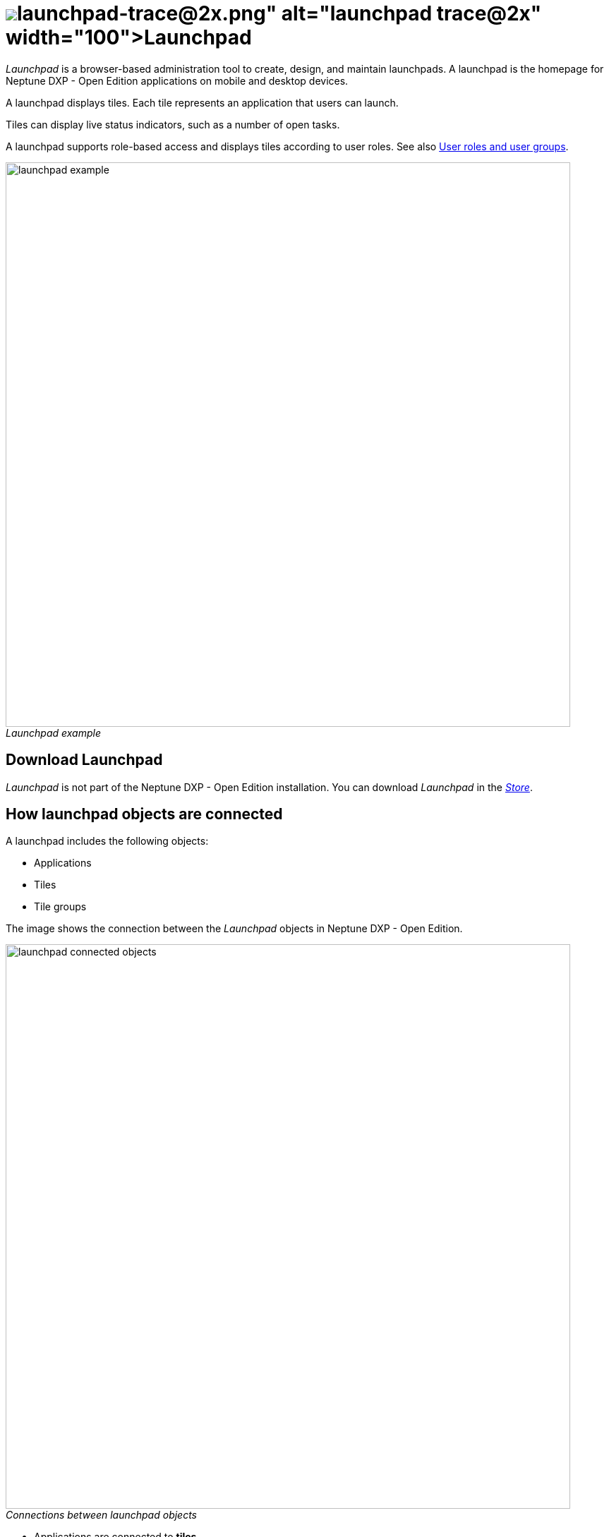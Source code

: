 = image:launchpad-trace@2x.png[width=100]Launchpad
:figure-caption!:

_Launchpad_ is a  browser-based administration tool to create, design, and maintain launchpads.
A launchpad is the homepage for Neptune DXP - Open Edition applications on mobile and desktop devices.

A launchpad displays tiles.
Each tile represents an application that users can launch.

Tiles can display live status indicators, such as a number of open tasks.
//Learn more about xref:tiles.adoc[Tiles] and xref:tile-groups.adoc[Tile groups].

A launchpad supports role-based access and displays  tiles according to user roles. See also <<User roles and user groups>>.

._Launchpad example_
image::launchpad_example.png[width=800]
//@Neptune. Perhaps another example?

== Download Launchpad
_Launchpad_ is not part of the Neptune DXP - Open Edition installation.
You can download _Launchpad_ in the xref:store.adoc[_Store_].
//@Neptune. Direct link to the Store?

== How launchpad objects are connected
A launchpad includes the following objects:

* Applications
* Tiles
* Tile groups

The image shows the connection between the _Launchpad_ objects in Neptune DXP - Open Edition.

._Connections between launchpad objects_
image::launchpad_connected_objects.png[width=800]

* Applications are connected to *tiles*.
* *Tiles* are bundled in a *tile group* and should always be connected with a *tile group* to maintain a parent-child relationship on the launchpad.
* *Tile groups* can be assigned to other *tile groups* to
maintain multi-level hierarchy.
* *Tile groups* are added to the launchpad.

=== User roles and user groups

* *Users* and *user groups* are assigned a specific *role*.
* *Roles* are assigned to a *tile* or a *tile group*.
* Each *role* can access an authorized launchpad, *tiles* and *tile groups*.

._User roles and user groups_
image::lauchpad_conected_usergroup_role.png[width=800]





